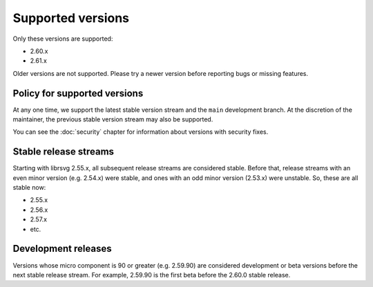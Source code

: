Supported versions
==================

Only these versions are supported:

* 2.60.x
* 2.61.x

Older versions are not supported.  Please try a newer version before
reporting bugs or missing features.

Policy for supported versions
-----------------------------

At any one time, we support the latest stable version stream and the
``main`` development branch.  At the discretion of the maintainer, the
previous stable version stream may also be supported.

You can see the :doc:`security` chapter for information about versions
with security fixes.

Stable release streams
----------------------

Starting with librsvg 2.55.x, all subsequent release streams are
considered stable.  Before that, release streams with an even minor
version (e.g. 2.54.x) were stable, and ones with an odd minor version
(2.53.x) were unstable.  So, these are all stable now:

* 2.55.x
* 2.56.x
* 2.57.x
* etc.

Development releases
--------------------

Versions whose micro component is 90 or greater (e.g. 2.59.90) are
considered development or beta versions before the next stable release
stream.  For example, 2.59.90 is the first beta before the 2.60.0
stable release.
